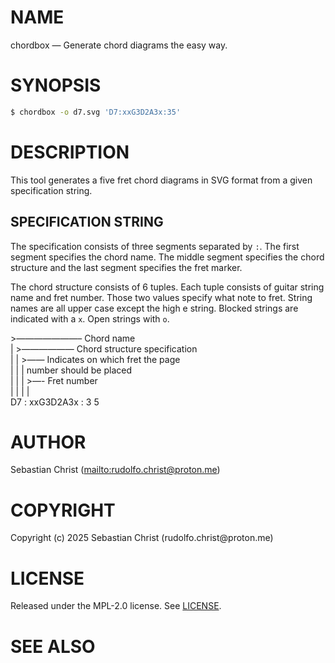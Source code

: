 # -*- mode: org; -*-

* NAME

chordbox --- Generate chord diagrams the easy way.

* SYNOPSIS

#+begin_src sh
$ chordbox -o d7.svg 'D7:xxG3D2A3x:35'
#+end_src

* DESCRIPTION

This tool generates a five fret chord diagrams in SVG format from a given specification string.

** SPECIFICATION STRING

The specification consists of three segments separated by =:=. The first segment specifies the chord name. The
middle segment specifies the chord structure and the last segment specifies the fret marker.

The chord structure consists of 6 tuples. Each tuple consists of guitar string name and fret number. Those two
values specify what note to fret. String names are all upper case except the high e string. Blocked strings
are indicated with a =x=. Open strings with =o=.

#+begin_verse
>----------------------- Chord name
|    >------------------ Chord structure specification
|    |           >------ Indicates on which fret the page
|    |           |       number should be placed
|    |           | >---- Fret number
|    |           | |
D7 : xxG3D2A3x : 3 5
#+end_verse

* AUTHOR

Sebastian Christ ([[mailto:rudolfo.christ@proton.me]])

* COPYRIGHT

Copyright (c) 2025 Sebastian Christ (rudolfo.christ@proton.me)

* LICENSE

Released under the MPL-2.0 license.
See [[file:LICENSE.txt][LICENSE]].

* SEE ALSO
